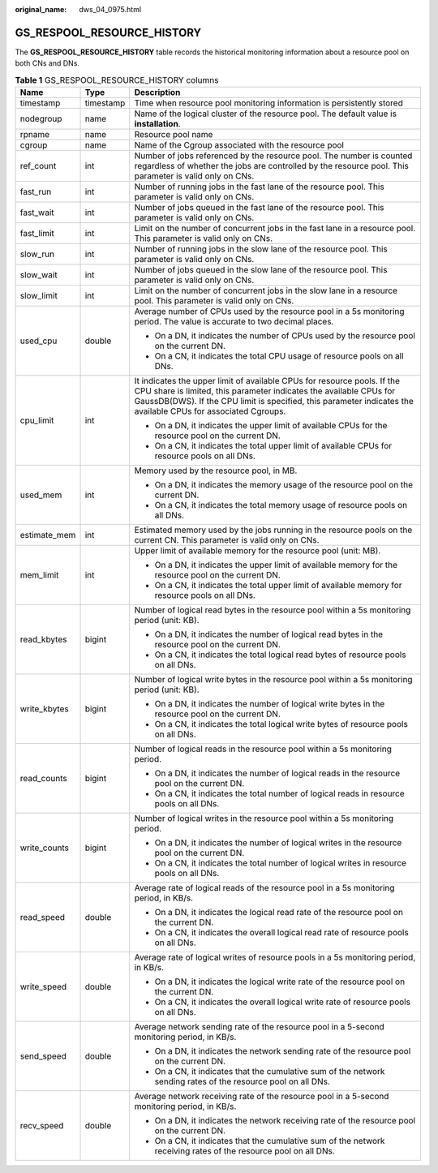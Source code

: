 :original_name: dws_04_0975.html

.. _dws_04_0975:

GS_RESPOOL_RESOURCE_HISTORY
===========================

The **GS_RESPOOL_RESOURCE_HISTORY** table records the historical monitoring information about a resource pool on both CNs and DNs.

.. table:: **Table 1** GS_RESPOOL_RESOURCE_HISTORY columns

   +-----------------------+-----------------------+------------------------------------------------------------------------------------------------------------------------------------------------------------------------------------------------------------------------------------------------------------------+
   | Name                  | Type                  | Description                                                                                                                                                                                                                                                      |
   +=======================+=======================+==================================================================================================================================================================================================================================================================+
   | timestamp             | timestamp             | Time when resource pool monitoring information is persistently stored                                                                                                                                                                                            |
   +-----------------------+-----------------------+------------------------------------------------------------------------------------------------------------------------------------------------------------------------------------------------------------------------------------------------------------------+
   | nodegroup             | name                  | Name of the logical cluster of the resource pool. The default value is **installation**.                                                                                                                                                                         |
   +-----------------------+-----------------------+------------------------------------------------------------------------------------------------------------------------------------------------------------------------------------------------------------------------------------------------------------------+
   | rpname                | name                  | Resource pool name                                                                                                                                                                                                                                               |
   +-----------------------+-----------------------+------------------------------------------------------------------------------------------------------------------------------------------------------------------------------------------------------------------------------------------------------------------+
   | cgroup                | name                  | Name of the Cgroup associated with the resource pool                                                                                                                                                                                                             |
   +-----------------------+-----------------------+------------------------------------------------------------------------------------------------------------------------------------------------------------------------------------------------------------------------------------------------------------------+
   | ref_count             | int                   | Number of jobs referenced by the resource pool. The number is counted regardless of whether the jobs are controlled by the resource pool. This parameter is valid only on CNs.                                                                                   |
   +-----------------------+-----------------------+------------------------------------------------------------------------------------------------------------------------------------------------------------------------------------------------------------------------------------------------------------------+
   | fast_run              | int                   | Number of running jobs in the fast lane of the resource pool. This parameter is valid only on CNs.                                                                                                                                                               |
   +-----------------------+-----------------------+------------------------------------------------------------------------------------------------------------------------------------------------------------------------------------------------------------------------------------------------------------------+
   | fast_wait             | int                   | Number of jobs queued in the fast lane of the resource pool. This parameter is valid only on CNs.                                                                                                                                                                |
   +-----------------------+-----------------------+------------------------------------------------------------------------------------------------------------------------------------------------------------------------------------------------------------------------------------------------------------------+
   | fast_limit            | int                   | Limit on the number of concurrent jobs in the fast lane in a resource pool. This parameter is valid only on CNs.                                                                                                                                                 |
   +-----------------------+-----------------------+------------------------------------------------------------------------------------------------------------------------------------------------------------------------------------------------------------------------------------------------------------------+
   | slow_run              | int                   | Number of running jobs in the slow lane of the resource pool. This parameter is valid only on CNs.                                                                                                                                                               |
   +-----------------------+-----------------------+------------------------------------------------------------------------------------------------------------------------------------------------------------------------------------------------------------------------------------------------------------------+
   | slow_wait             | int                   | Number of jobs queued in the slow lane of the resource pool. This parameter is valid only on CNs.                                                                                                                                                                |
   +-----------------------+-----------------------+------------------------------------------------------------------------------------------------------------------------------------------------------------------------------------------------------------------------------------------------------------------+
   | slow_limit            | int                   | Limit on the number of concurrent jobs in the slow lane in a resource pool. This parameter is valid only on CNs.                                                                                                                                                 |
   +-----------------------+-----------------------+------------------------------------------------------------------------------------------------------------------------------------------------------------------------------------------------------------------------------------------------------------------+
   | used_cpu              | double                | Average number of CPUs used by the resource pool in a 5s monitoring period. The value is accurate to two decimal places.                                                                                                                                         |
   |                       |                       |                                                                                                                                                                                                                                                                  |
   |                       |                       | -  On a DN, it indicates the number of CPUs used by the resource pool on the current DN.                                                                                                                                                                         |
   |                       |                       | -  On a CN, it indicates the total CPU usage of resource pools on all DNs.                                                                                                                                                                                       |
   +-----------------------+-----------------------+------------------------------------------------------------------------------------------------------------------------------------------------------------------------------------------------------------------------------------------------------------------+
   | cpu_limit             | int                   | It indicates the upper limit of available CPUs for resource pools. If the CPU share is limited, this parameter indicates the available CPUs for GaussDB(DWS). If the CPU limit is specified, this parameter indicates the available CPUs for associated Cgroups. |
   |                       |                       |                                                                                                                                                                                                                                                                  |
   |                       |                       | -  On a DN, it indicates the upper limit of available CPUs for the resource pool on the current DN.                                                                                                                                                              |
   |                       |                       | -  On a CN, it indicates the total upper limit of available CPUs for resource pools on all DNs.                                                                                                                                                                  |
   +-----------------------+-----------------------+------------------------------------------------------------------------------------------------------------------------------------------------------------------------------------------------------------------------------------------------------------------+
   | used_mem              | int                   | Memory used by the resource pool, in MB.                                                                                                                                                                                                                         |
   |                       |                       |                                                                                                                                                                                                                                                                  |
   |                       |                       | -  On a DN, it indicates the memory usage of the resource pool on the current DN.                                                                                                                                                                                |
   |                       |                       | -  On a CN, it indicates the total memory usage of resource pools on all DNs.                                                                                                                                                                                    |
   +-----------------------+-----------------------+------------------------------------------------------------------------------------------------------------------------------------------------------------------------------------------------------------------------------------------------------------------+
   | estimate_mem          | int                   | Estimated memory used by the jobs running in the resource pools on the current CN. This parameter is valid only on CNs.                                                                                                                                          |
   +-----------------------+-----------------------+------------------------------------------------------------------------------------------------------------------------------------------------------------------------------------------------------------------------------------------------------------------+
   | mem_limit             | int                   | Upper limit of available memory for the resource pool (unit: MB).                                                                                                                                                                                                |
   |                       |                       |                                                                                                                                                                                                                                                                  |
   |                       |                       | -  On a DN, it indicates the upper limit of available memory for the resource pool on the current DN.                                                                                                                                                            |
   |                       |                       | -  On a CN, it indicates the total upper limit of available memory for resource pools on all DNs.                                                                                                                                                                |
   +-----------------------+-----------------------+------------------------------------------------------------------------------------------------------------------------------------------------------------------------------------------------------------------------------------------------------------------+
   | read_kbytes           | bigint                | Number of logical read bytes in the resource pool within a 5s monitoring period (unit: KB).                                                                                                                                                                      |
   |                       |                       |                                                                                                                                                                                                                                                                  |
   |                       |                       | -  On a DN, it indicates the number of logical read bytes in the resource pool on the current DN.                                                                                                                                                                |
   |                       |                       | -  On a CN, it indicates the total logical read bytes of resource pools on all DNs.                                                                                                                                                                              |
   +-----------------------+-----------------------+------------------------------------------------------------------------------------------------------------------------------------------------------------------------------------------------------------------------------------------------------------------+
   | write_kbytes          | bigint                | Number of logical write bytes in the resource pool within a 5s monitoring period (unit: KB).                                                                                                                                                                     |
   |                       |                       |                                                                                                                                                                                                                                                                  |
   |                       |                       | -  On a DN, it indicates the number of logical write bytes in the resource pool on the current DN.                                                                                                                                                               |
   |                       |                       | -  On a CN, it indicates the total logical write bytes of resource pools on all DNs.                                                                                                                                                                             |
   +-----------------------+-----------------------+------------------------------------------------------------------------------------------------------------------------------------------------------------------------------------------------------------------------------------------------------------------+
   | read_counts           | bigint                | Number of logical reads in the resource pool within a 5s monitoring period.                                                                                                                                                                                      |
   |                       |                       |                                                                                                                                                                                                                                                                  |
   |                       |                       | -  On a DN, it indicates the number of logical reads in the resource pool on the current DN.                                                                                                                                                                     |
   |                       |                       | -  On a CN, it indicates the total number of logical reads in resource pools on all DNs.                                                                                                                                                                         |
   +-----------------------+-----------------------+------------------------------------------------------------------------------------------------------------------------------------------------------------------------------------------------------------------------------------------------------------------+
   | write_counts          | bigint                | Number of logical writes in the resource pool within a 5s monitoring period.                                                                                                                                                                                     |
   |                       |                       |                                                                                                                                                                                                                                                                  |
   |                       |                       | -  On a DN, it indicates the number of logical writes in the resource pool on the current DN.                                                                                                                                                                    |
   |                       |                       | -  On a CN, it indicates the total number of logical writes in resource pools on all DNs.                                                                                                                                                                        |
   +-----------------------+-----------------------+------------------------------------------------------------------------------------------------------------------------------------------------------------------------------------------------------------------------------------------------------------------+
   | read_speed            | double                | Average rate of logical reads of the resource pool in a 5s monitoring period, in KB/s.                                                                                                                                                                           |
   |                       |                       |                                                                                                                                                                                                                                                                  |
   |                       |                       | -  On a DN, it indicates the logical read rate of the resource pool on the current DN.                                                                                                                                                                           |
   |                       |                       | -  On a CN, it indicates the overall logical read rate of resource pools on all DNs.                                                                                                                                                                             |
   +-----------------------+-----------------------+------------------------------------------------------------------------------------------------------------------------------------------------------------------------------------------------------------------------------------------------------------------+
   | write_speed           | double                | Average rate of logical writes of resource pools in a 5s monitoring period, in KB/s.                                                                                                                                                                             |
   |                       |                       |                                                                                                                                                                                                                                                                  |
   |                       |                       | -  On a DN, it indicates the logical write rate of the resource pool on the current DN.                                                                                                                                                                          |
   |                       |                       | -  On a CN, it indicates the overall logical write rate of resource pools on all DNs.                                                                                                                                                                            |
   +-----------------------+-----------------------+------------------------------------------------------------------------------------------------------------------------------------------------------------------------------------------------------------------------------------------------------------------+
   | send_speed            | double                | Average network sending rate of the resource pool in a 5-second monitoring period, in KB/s.                                                                                                                                                                      |
   |                       |                       |                                                                                                                                                                                                                                                                  |
   |                       |                       | -  On a DN, it indicates the network sending rate of the resource pool on the current DN.                                                                                                                                                                        |
   |                       |                       | -  On a CN, it indicates that the cumulative sum of the network sending rates of the resource pool on all DNs.                                                                                                                                                   |
   +-----------------------+-----------------------+------------------------------------------------------------------------------------------------------------------------------------------------------------------------------------------------------------------------------------------------------------------+
   | recv_speed            | double                | Average network receiving rate of the resource pool in a 5-second monitoring period, in KB/s.                                                                                                                                                                    |
   |                       |                       |                                                                                                                                                                                                                                                                  |
   |                       |                       | -  On a DN, it indicates the network receiving rate of the resource pool on the current DN.                                                                                                                                                                      |
   |                       |                       | -  On a CN, it indicates that the cumulative sum of the network receiving rates of the resource pool on all DNs.                                                                                                                                                 |
   +-----------------------+-----------------------+------------------------------------------------------------------------------------------------------------------------------------------------------------------------------------------------------------------------------------------------------------------+
